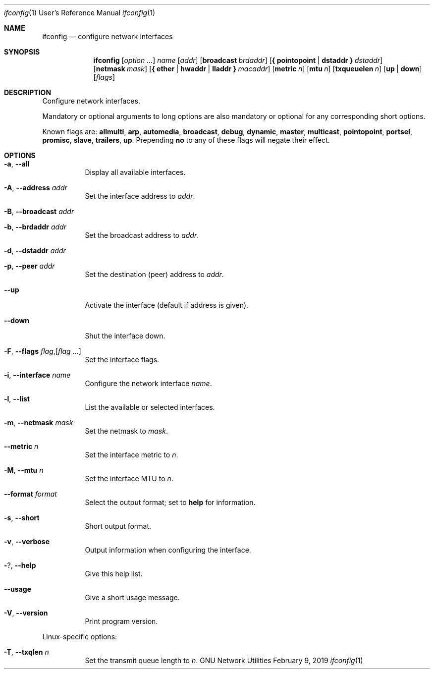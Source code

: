 .\" Copyright © 2015 Free Software Foundation, Inc.
.\" License GPLv3+: GNU GPL version 3 or later <http://gnu.org/licenses/gpl.html>.
.\"
.\" This is free software: you are free to change and redistribute it.
.\" There is NO WARRANTY, to the extent permitted by law.
.Dd February 9, 2019
.Dt ifconfig 1 URM
.Os "GNU Network Utilities"
.Sh NAME
.Nm ifconfig
.Nd configure network interfaces
.Sh SYNOPSIS
.Nm ifconfig
.Op Ar option ...
.Ar name
.Op Ar addr
.Op Cm broadcast Ar brdaddr
.Op Cm { pointopoint | dstaddr } Ar dstaddr
.Op Cm netmask Ar mask
.Op Cm { ether | hwaddr | lladdr } Ar macaddr
.Op Cm metric Ar n
.Op Cm mtu Ar n
.Op Cm txqueuelen Ar n
.Op Cm up | down
.Op Ar flags
.Sh DESCRIPTION
Configure network interfaces.
.Pp
Mandatory or optional arguments to long options are also mandatory or optional
for any corresponding short options.
.Pp
Known flags are:
.Cm allmulti , arp , automedia , broadcast , debug , dynamic , master ,
.Cm multicast , pointopoint , portsel , promisc , slave , trailers , up .
Prepending
.Cm no
to any of these flags will negate their effect.
.Sh OPTIONS
.Bl -tag -width Ds
.It Fl a , -all
Display all available interfaces.
.It Fl A , -address Ar addr
Set the interface address to
.Ar addr .
.It Fl B , -broadcast Ar addr
.It Fl b , -brdaddr Ar addr
Set the broadcast address to
.Ar addr .
.It Fl d , -dstaddr Ar addr
.It Fl p , -peer Ar addr
Set the destination (peer) address to
.Ar addr .
.It Fl -up
Activate the interface (default if address is given).
.It Fl -down
Shut the interface down.
.It Fl F , -flags Ar flag , Ns Op Ar flag ...
Set the interface flags.
.It Fl i , -interface Ar name
Configure the network interface
.Ar name .
.It Fl l , -list
List the available or selected interfaces.
.It Fl m , -netmask Ar mask
Set the netmask to
.Ar mask .
.It Fl -metric Ar n
Set the interface metric to
.Ar n .
.It Fl M , -mtu Ar n
Set the interface MTU to
.Ar n .
.It Fl -format Ar format
Select the output format; set to
.Cm help
for information.
.It Fl s , -short
Short output format.
.It Fl v , -verbose
Output information when configuring the interface.
.It Fl ? , -help
Give this help list.
.It Fl -usage
Give a short usage message.
.It Fl V , -version
Print program version.
.El
.Pp
Linux\-specific options:
.Bl -tag -width Ds
.It Fl T , -txqlen Ar n
Set the transmit queue length to
.Ar n .
.El
